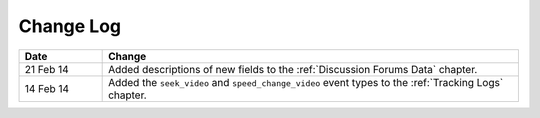 
**********
Change Log
**********


.. list-table::
   :widths: 15 75
   :header-rows: 1

   * - Date
     - Change
   * - 21 Feb 14
     - Added descriptions of new fields to the :ref:`Discussion Forums Data` chapter.
   * - 14 Feb 14
     - Added the ``seek_video`` and ``speed_change_video`` event types to the :ref:`Tracking Logs` chapter.

